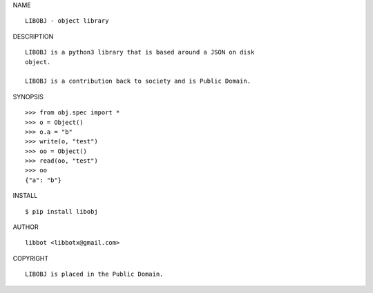 NAME

::

   LIBOBJ - object library


DESCRIPTION

::

   LIBOBJ is a python3 library that is based around a JSON on disk
   object.

   LIBOBJ is a contribution back to society and is Public Domain.


SYNOPSIS

::

   >>> from obj.spec import *
   >>> o = Object()
   >>> o.a = "b"
   >>> write(o, "test")
   >>> oo = Object()
   >>> read(oo, "test")
   >>> oo
   {"a": "b"}  


INSTALL

::

   $ pip install libobj


AUTHOR

::

  libbot <libbotx@gmail.com>


COPYRIGHT

::

   LIBOBJ is placed in the Public Domain.
